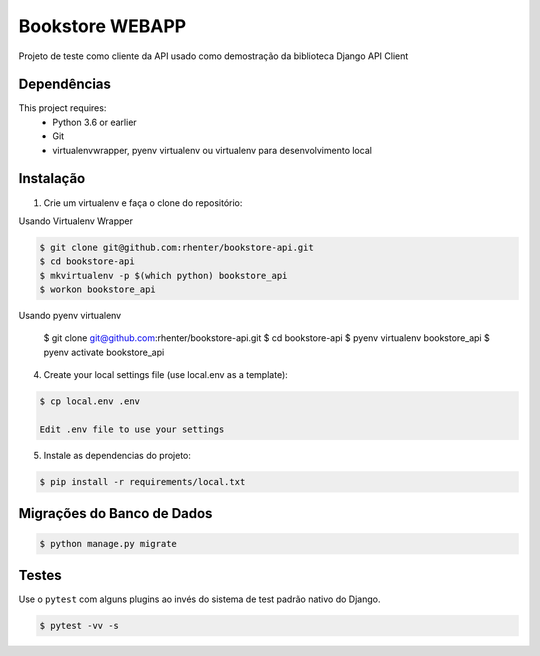 ================
Bookstore WEBAPP
================

Projeto de teste como cliente da API usado como demostração da biblioteca Django API Client

Dependências
============

This project requires:
    * Python 3.6 or earlier
    * Git
    * virtualenvwrapper, pyenv virtualenv ou virtualenv para desenvolvimento local

Instalação
==========

1. Crie um virtualenv e faça o clone do repositório:

Usando Virtualenv Wrapper

.. code-block:: shell

    $ git clone git@github.com:rhenter/bookstore-api.git
    $ cd bookstore-api
    $ mkvirtualenv -p $(which python) bookstore_api
    $ workon bookstore_api

Usando pyenv virtualenv

    $ git clone git@github.com:rhenter/bookstore-api.git
    $ cd bookstore-api
    $ pyenv virtualenv bookstore_api
    $ pyenv activate bookstore_api

4. Create your local settings file (use local.env as a template):

.. code-block:: shell

    $ cp local.env .env

    Edit .env file to use your settings

5. Instale as dependencias do projeto:

.. code-block:: shell

    $ pip install -r requirements/local.txt


Migrações do Banco de Dados
===========================

.. code-block:: shell

    $ python manage.py migrate

Testes
======

Use o ``pytest`` com alguns plugins ao invés do sistema de test padrão nativo do Django.

.. code-block:: shell

    $ pytest -vv -s

